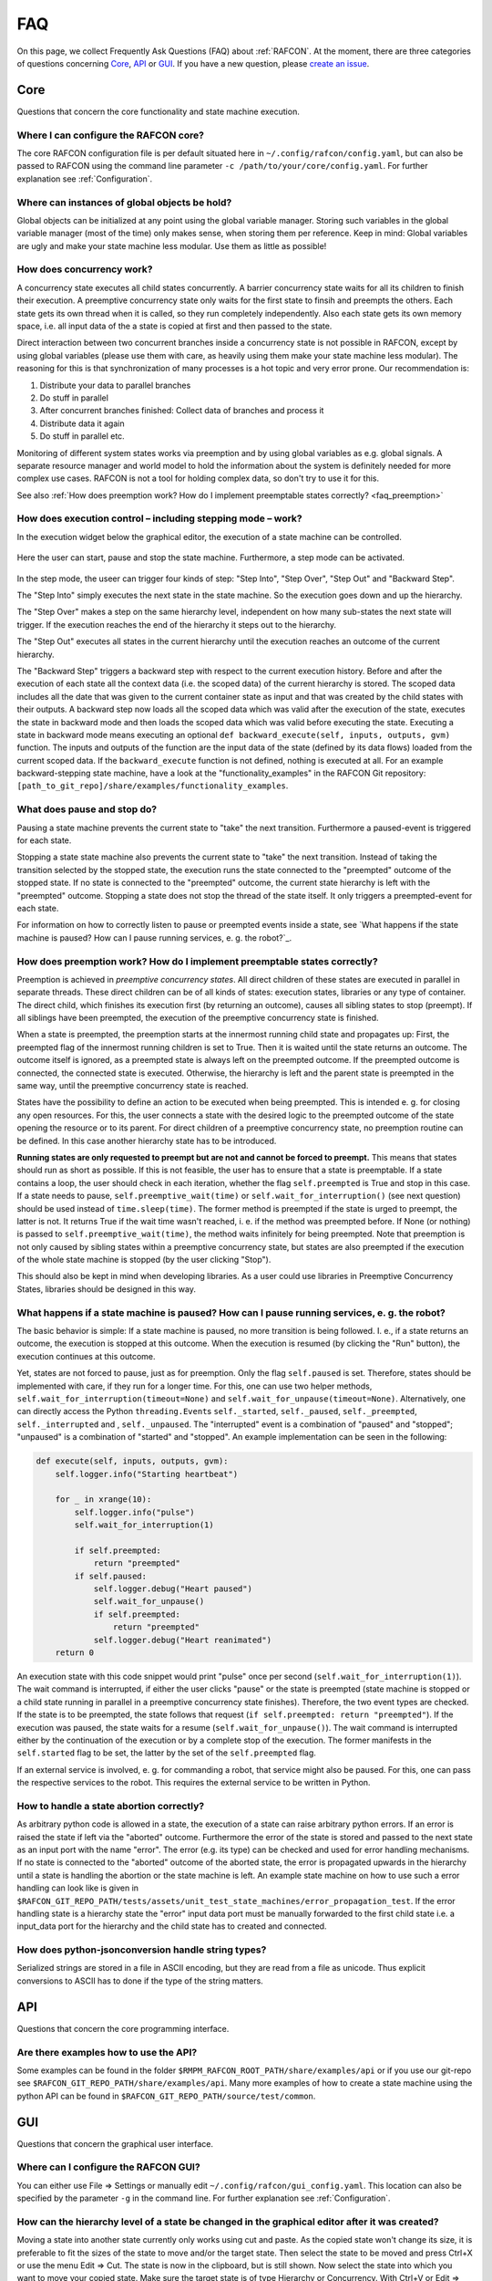 FAQ
===

On this page, we collect Frequently Ask Questions (FAQ) about
:ref:`RAFCON`. At the moment, there are three categories of
questions concerning `Core`_, `API`_ or
`GUI`_. If you have a new question, please `create an issue <https://github.com/DLR-RM/RAFCON/issues/new>`__.

Core
----

Questions that concern the core functionality and state machine execution.

.. _faq_core_config:

Where I can configure the RAFCON core?
""""""""""""""""""""""""""""""""""""""

The core RAFCON configuration file is per default situated here in
``~/.config/rafcon/config.yaml``, but can also be passed to RAFCON using the
command line parameter ``-c /path/to/your/core/config.yaml``. For further explanation see :ref:`Configuration`.

.. _faq_initialization_global_classes:

Where can instances of global objects be hold?
""""""""""""""""""""""""""""""""""""""""""""""

Global objects can be initialized at any point using the global variable manager. Storing such variables in the
global variable manager (most of the time) only makes sense, when storing them per reference. Keep in mind:
Global variables are ugly and make your state machine less modular. Use them as little as possible!

.. _faq_concurrency:

How does concurrency work?
""""""""""""""""""""""""""

A concurrency state executes all child states concurrently. A barrier
concurrency state waits for all its children to finish their execution.
A preemptive concurrency state only waits for the first state to finsih and preempts the
others. Each state gets its own thread when it is called, so they run
completely independently. Also each state gets its own memory space,
i.e. all input data of the a state is copied at first and then passed to
the state.

Direct interaction between two concurrent branches inside a
concurrency state is not possible in RAFCON, except by using global
variables (please use them with care, as heavily using them make your state machine less modular).
The reasoning for this is that synchronization of many processes is a hot topic and very error prone.
Our recommendation is:

1. Distribute your data to parallel branches
2. Do stuff in parallel
3. After concurrent branches finished: Collect data of branches and process it
4. Distribute data it again
5. Do stuff in parallel etc.

Monitoring of different system states works via preemption and by using global variables as e.g. global signals.
A separate resource manager and world model to hold the information about the system is definitely needed for more
complex use cases. RAFCON is not a tool for holding complex data, so don't try to use it for this.

.. (please always keep in mind the difference between the state of a task and
    the state of a part a system; RAFCON was only created to manager the former)

See also :ref:`How does preemption work? How do I implement preemptable states correctly? <faq_preemption>`

.. _faq_execution_control:

How does execution control – including stepping mode – work?
""""""""""""""""""""""""""""""""""""""""""""""""""""""""""""

In the execution widget below the graphical editor, the execution of a
state machine can be controlled.

.. figure:: _static/Rafcon_execution_buttons.png
   :alt: Screenshot of RAFCON with an example state machine
   :width: 90 %
   :align: center

Here the user can start, pause and stop the state machine. Furthermore,
a step mode can be activated.

.. figure:: _static/Rafcon_execution_buttons_broad.png
   :alt: Screenshot of RAFCON with an example state machine
   :width: 90 %
   :align: center

In the step mode, the useer can trigger four kinds of step: "Step
Into", "Step Over", "Step Out" and "Backward Step".

The "Step Into" simply executes the next state in the state machine. So
the execution goes down and up the hierarchy.

The "Step Over" makes a step on the same hierarchy level, independent on
how many sub-states the next state will trigger. If the execution reaches
the end of the hierarchy it steps out to the hierarchy.

The "Step Out" executes all states in the current hierarchy until the
execution reaches an outcome of the current hierarchy.

The "Backward Step" triggers a backward step with respect to the current execution history.
Before and after the execution of each state all the context data (i.e. the scoped data) of the current hierarchy is
stored. The scoped data includes all the date that was
given to the current container state as input and that was created by
the child states with their outputs. A backward step now loads all the
scoped data which was valid after the execution of the state, executes
the state in backward mode and then loads the scoped data which was
valid before executing the state. Executing a state in backward mode
means executing an optional
``def backward_execute(self, inputs, outputs, gvm)`` function. The
inputs and outputs of the function are the input data of the state
(defined by its data flows) loaded from the current scoped data. If the
``backward_execute`` function is not defined, nothing is executed at
all. For an example backward-stepping state machine, have a look at the
"functionality\_examples" in the RAFCON Git repository:
``[path_to_git_repo]/share/examples/functionality_examples``.

.. _faq_pause_stop:

What does pause and stop do?
""""""""""""""""""""""""""""

Pausing a state machine prevents the current state to "take" the next
transition. Furthermore a paused-event is triggered for each state.

Stopping a state state machine also prevents the current state to "take"
the next transition. Instead of taking the transition selected by the stopped
state, the execution runs the state connected to the "preempted" outcome
of the stopped state. If no state is connected to the "preempted" outcome, the
current state hierarchy is left with the "preempted" outcome. Stopping a
state does not stop the thread of the state itself. It only triggers a
preempted-event for each state.

For information on how to correctly listen to pause or preempted events
inside a state, see `What happens if the state machine is paused? How can I pause running services, e. g. the robot?`_.

.. _faq_preemption:

How does preemption work? How do I implement preemptable states correctly?
""""""""""""""""""""""""""""""""""""""""""""""""""""""""""""""""""""""""""

Preemption is achieved in *preemptive concurrency states*. All direct
children of these states are executed in parallel in separate threads.
These direct children can be of all kinds of states: execution states,
libraries or any type of container. The direct child, which finishes its execution first
(by returning an outcome), causes all sibling states to stop (preempt).
If all siblings have been preempted, the execution of the preemptive
concurrency state is finished.

When a state is preempted, the preemption starts at the innermost
running child state and propagates up: First, the preempted flag of the
innermost running children is set to True. Then it is waited until the
state returns an outcome. The outcome itself is ignored, as a preempted
state is always left on the preempted outcome. If the preempted outcome
is connected, the connected state is executed. Otherwise, the hierarchy
is left and the parent state is preempted in the same way, until the
preemptive concurrency state is reached.

States have the possibility to define an action to be executed when
being preempted. This is intended e. g. for closing any open resources.
For this, the user connects a state with the desired logic to the
preempted outcome of the state opening the resource or to its parent.
For direct children of a preemptive concurrency state, no preemption
routine can be defined. In this case another hierarchy state has to be
introduced.

**Running states are only requested to preempt but are not and cannot be
forced to preempt.** This means that states should run as short as
possible. If this is not feasible, the user has to ensure that a state
is preemptable. If a state contains a loop, the user should check in
each iteration, whether the flag ``self.preempted`` is True and stop in
this case. If a state needs to pause, ``self.preemptive_wait(time)`` or
``self.wait_for_interruption()`` (see next question) should be used
instead of ``time.sleep(time)``. The former method is preempted if the
state is urged to preempt, the latter is not. It returns True if the
wait time wasn't reached, i. e. if the method was preempted before. If
None (or nothing) is passed to ``self.preemptive_wait(time)``, the
method waits infinitely for being preempted. Note that preemption is not
only caused by sibling states within a preemptive concurrency state, but
states are also preempted if the execution of the whole state machine is
stopped (by the user clicking "Stop").

This should also be kept in mind when developing libraries. As a user
could use libraries in Preemptive Concurrency States, libraries should
be designed in this way.

.. _faq_pause:

What happens if a state machine is paused? How can I pause running services, e. g. the robot?
"""""""""""""""""""""""""""""""""""""""""""""""""""""""""""""""""""""""""""""""""""""""""""""

The basic behavior is simple: If a state machine is paused, no more
transition is being followed. I. e., if a state returns an outcome, the
execution is stopped at this outcome. When the execution is resumed (by
clicking the "Run" button), the execution continues at this outcome.

Yet, states are not forced to pause, just as for preemption. Only the
flag ``self.paused`` is set. Therefore, states should be implemented
with care, if they run for a longer time. For this, one can use two
helper methods, ``self.wait_for_interruption(timeout=None)`` and
``self.wait_for_unpause(timeout=None)``. Alternatively, one can directly
access the Python ``threading.Event``\ s ``self._started``,
``self._paused``, ``self._preempted``, ``self._interrupted`` and ,
``self._unpaused``. The "interrupted" event is a combination of "paused"
and "stopped"; "unpaused" is a combination of "started" and "stopped".
An example implementation can be seen in the following:

.. code:: python

    def execute(self, inputs, outputs, gvm):  
        self.logger.info("Starting heartbeat")

        for _ in xrange(10):
            self.logger.info("pulse")
            self.wait_for_interruption(1)

            if self.preempted:
                return "preempted"
            if self.paused:
                self.logger.debug("Heart paused")
                self.wait_for_unpause()
                if self.preempted:
                    return "preempted"
                self.logger.debug("Heart reanimated")
        return 0


An execution state with this code snippet would print "pulse" once per
second (``self.wait_for_interruption(1)``). The wait command is
interrupted, if either the user clicks "pause" or the state is preempted
(state machine is stopped or a child state running in parallel in a preemptive concurrency state finishes).
Therefore, the two event types are checked. If the state is to be
preempted, the state follows that request
(``if self.preempted: return "preempted"``). If the execution was
paused, the state waits for a resume (``self.wait_for_unpause()``). The
wait command is interrupted either by the continuation of the execution
or by a complete stop of the execution. The former manifests in the
``self.started`` flag to be set, the latter by the set of the
``self.preempted`` flag.

If an external service is involved, e. g. for commanding a robot, that
service might also be paused. For this, one can pass the respective services to the robot.
This requires the external service to be written in Python.

.. _faq_state_abortion:

How to handle a state abortion correctly?
"""""""""""""""""""""""""""""""""""""""""

As arbitrary python code is allowed in a state, the execution of a state
can raise arbitrary python errors. If an error is raised the state if
left via the "aborted" outcome. Furthermore the error of the state is
stored and passed to the next state as an input port with the name
"error". The error (e.g. its type) can be checked and used for error
handling mechanisms. If no state is connected to the "aborted" outcome
of the aborted state, the error is propagated upwards in the hierarchy
until a state is handling the abortion or the state machine is left. An
example state machine on how to use such a error handling can look like
is given in
``$RAFCON_GIT_REPO_PATH/tests/assets/unit_test_state_machines/error_propagation_test``.
If the error handling state is a hierarchy state the "error" input data
port must be manually forwarded to the first child state i.e. a
input\_data port for the hierarchy and the child state has to created
and connected.

.. _faq_jsonconversion:

How does python-jsonconversion handle string types?
"""""""""""""""""""""""""""""""""""""""""""""""""""

Serialized strings are stored in a file in ASCII encoding, but they are
read from a file as unicode. Thus explicit conversions to ASCII has to
done if the type of the string matters.

.. _faq_filesystem_names:

API
---

Questions that concern the core programming interface.

.. _faq_api_examples:

Are there examples how to use the API?
""""""""""""""""""""""""""""""""""""""

Some examples can be found in the folder
``$RMPM_RAFCON_ROOT_PATH/share/examples/api`` or if you use our git-repo
see ``$RAFCON_GIT_REPO_PATH/share/examples/api``. Many more examples of
how to create a state machine using the python API can be found in
``$RAFCON_GIT_REPO_PATH/source/test/common``.

GUI
---

Questions that concern the graphical user interface.

.. _faq_gui_configuration:

Where can I configure the RAFCON GUI?
"""""""""""""""""""""""""""""""""""""

You can either use File => Settings or manually edit
``~/.config/rafcon/gui_config.yaml``. This location can also be specified
by the parameter ``-g`` in the command line. For further explanation see
:ref:`Configuration`.

.. _faq_change_hierarchy

How can the hierarchy level of a state be changed in the graphical editor after it was created?
"""""""""""""""""""""""""""""""""""""""""""""""""""""""""""""""""""""""""""""""""""""""""""""""

Moving a state into another state currently only works using cut and
paste. As the copied state won't change its size, it is preferable to
fit the sizes of the state to move and/or the target state. Then select
the state to be moved and press Ctrl+X or use the menu Edit => Cut. The
state is now in the clipboard, but is still shown. Now select the state
into which you want to move your copied state. Make sure the target
state is of type Hierarchy or Concurrency. With Ctrl+V or Edit => Paste,
the original state is moved into the target state.

If you only want to combine several states you can use the group feature. This creates a new
HierarchyState and moves the currently selected states into the new state. To use the group feature select all
states to be grouped (they have to be on one hierarchical level) and then use the group-shortcut
(STRG-G per default) or the menu bar Edit->Group entry.

Known Issues
""""""""""""

.. _faq_maximization_issue:

A window can not be un-maximized what I can do?
+++++++++++++++++++++++++++++++++++++++++++++++

Generally, this ia a problem related to your window manager
and can be caused by different screens sizes when using several monitors or similar nasty configurations.
The fastest way to solve this problem is to delete your runtime_config.yaml file which
is commonly situated at ``~/.config/rafcon/runtime_config.yaml`` and which will be generated
automatically and cleanly after removal.

.. _faq_start_issue:

Why does lauchning RAFCON sometimes blocks for several seconds?
+++++++++++++++++++++++++++++++++++++++++++++++++++++++++++++++

This again is problem of some window managers and is related to the automatically generated config file ``~/.gtkrc``.
Simply remove this file and RAFCON should start normally again.
